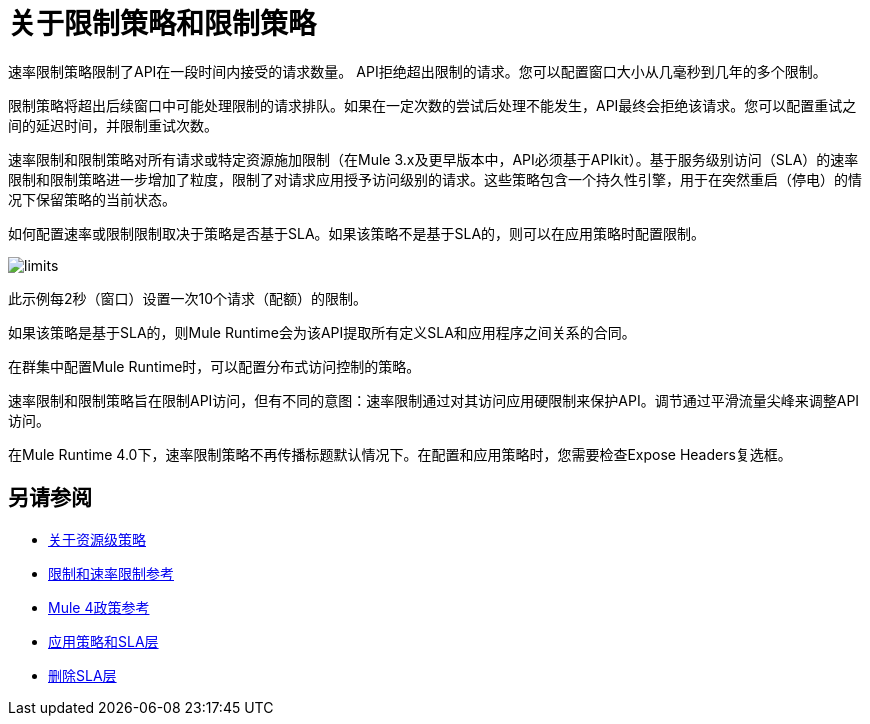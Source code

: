 = 关于限制策略和限制策略

速率限制策略限制了API在一段时间内接受的请求数量。 API拒绝超出限制的请求。您可以配置窗口大小从几毫秒到几年的多个限制。

限制策略将超出后续窗口中可能处理限制的请求排队。如果在一定次数的尝试后处理不能发生，API最终会拒绝该请求。您可以配置重试之间的延迟时间，并限制重试次数。

速率限制和限制策略对所有请求或特定资源施加限制（在Mule 3.x及更早版本中，API必须基于APIkit）。基于服务级别访问（SLA）的速率限制和限制策略进一步增加了粒度，限制了对请求应用授予访问级别的请求。这些策略包含一个持久性引擎，用于在突然重启（停电）的情况下保留策略的当前状态。

如何配置速率或限制限制取决于策略是否基于SLA。如果该策略不是基于SLA的，则可以在应用策略时配置限制。

image::limits.png[高度= 166，宽度= 761]

此示例每2秒（窗口）设置一次10个请求（配额）的限制。

如果该策略是基于SLA的，则Mule Runtime会为该API提取所有定义SLA和应用程序之间关系的合同。

在群集中配置Mule Runtime时，可以配置分布式访问控制的策略。

速率限制和限制策略旨在限制API访问，但有不同的意图：速率限制通过对其访问应用硬限制来保护API。调节通过平滑流量尖峰来调整API访问。

在Mule Runtime 4.0下，速率限制策略不再传播标题默认情况下。在配置和应用策略时，您需要检查Expose Headers复选框。

== 另请参阅

*  link:/api-manager/v/2.x/resource-level-policies-about[关于资源级策略]
*  link:/api-manager/v/2.x/rate-limiting-and-throttling[限制和速率限制参考]
*  link:/api-manager/v/2.x/mule4-policy-reference[Mule 4政策参考]
*  link:/api-manager/v/2.x/tutorial-manage-an-api[应用策略和SLA层]
*  link:/api-manager/v/2.x/delete-sla-tier-task[删除SLA层]

